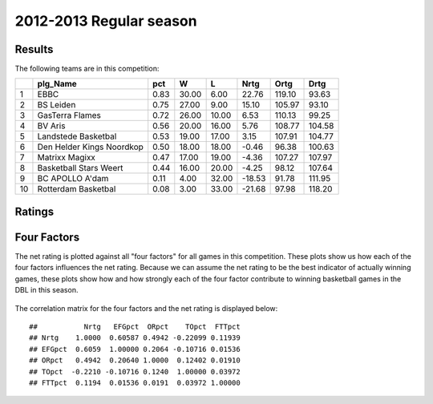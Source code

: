 


..
  Assumptions
  season      : srting identifier of the season we're evaluating
  regseasTeam : dataframe containing the team statistics
  ReportTeamRatings.r is sourced.


.. todo::

  Add a header:
  
   * date of last analyzed games
   * number of games analyzed
   * team summary should contain W/L, win pct, median Ortg, Drtg, Nrtg
   * format tables


2012-2013 Regular season
====================================================

Results
-------

The following teams are in this competition:


+----+---------------------------+------+-------+-------+--------+--------+--------+
|    | plg_Name                  | pct  | W     | L     | Nrtg   | Ortg   | Drtg   |
+====+===========================+======+=======+=======+========+========+========+
| 1  | EBBC                      | 0.83 | 30.00 | 6.00  | 22.76  | 119.10 | 93.63  |
+----+---------------------------+------+-------+-------+--------+--------+--------+
| 2  | BS Leiden                 | 0.75 | 27.00 | 9.00  | 15.10  | 105.97 | 93.10  |
+----+---------------------------+------+-------+-------+--------+--------+--------+
| 3  | GasTerra Flames           | 0.72 | 26.00 | 10.00 | 6.53   | 110.13 | 99.25  |
+----+---------------------------+------+-------+-------+--------+--------+--------+
| 4  | BV Aris                   | 0.56 | 20.00 | 16.00 | 5.76   | 108.77 | 104.58 |
+----+---------------------------+------+-------+-------+--------+--------+--------+
| 5  | Landstede Basketbal       | 0.53 | 19.00 | 17.00 | 3.15   | 107.91 | 104.77 |
+----+---------------------------+------+-------+-------+--------+--------+--------+
| 6  | Den Helder Kings Noordkop | 0.50 | 18.00 | 18.00 | -0.46  | 96.38  | 100.63 |
+----+---------------------------+------+-------+-------+--------+--------+--------+
| 7  | Matrixx Magixx            | 0.47 | 17.00 | 19.00 | -4.36  | 107.27 | 107.97 |
+----+---------------------------+------+-------+-------+--------+--------+--------+
| 8  | Basketball Stars Weert    | 0.44 | 16.00 | 20.00 | -4.25  | 98.12  | 107.64 |
+----+---------------------------+------+-------+-------+--------+--------+--------+
| 9  | BC APOLLO A'dam           | 0.11 | 4.00  | 32.00 | -18.53 | 91.78  | 111.95 |
+----+---------------------------+------+-------+-------+--------+--------+--------+
| 10 | Rotterdam Basketbal       | 0.08 | 3.00  | 33.00 | -21.68 | 97.98  | 118.20 |
+----+---------------------------+------+-------+-------+--------+--------+--------+




Ratings
-------


.. figure:: figure/rating-quadrant.png
    :alt: 

    



.. figure:: figure/net-rating.png
    :alt: 

    



.. figure:: figure/off-rating.png
    :alt: 

    



.. figure:: figure/def-rating.png
    :alt: 

    



Four Factors
------------

The net rating is plotted against all "four factors"
for all games in this competition.
These plots show us how each of the four factors influences the net rating.
Because we can assume the net rating to be the best indicator of actually winning games,
these plots show how and how strongly each of the four factor contribute to winning basketball games in the DBL in this season. 


.. figure:: figure/net-rating-by-four-factor.png
    :alt: 

    


The correlation matrix for the four factors and the net rating is displayed below:



::

    ##           Nrtg   EFGpct  ORpct    TOpct  FTTpct
    ## Nrtg    1.0000  0.60587 0.4942 -0.22099 0.11939
    ## EFGpct  0.6059  1.00000 0.2064 -0.10716 0.01536
    ## ORpct   0.4942  0.20640 1.0000  0.12402 0.01910
    ## TOpct  -0.2210 -0.10716 0.1240  1.00000 0.03972
    ## FTTpct  0.1194  0.01536 0.0191  0.03972 1.00000



